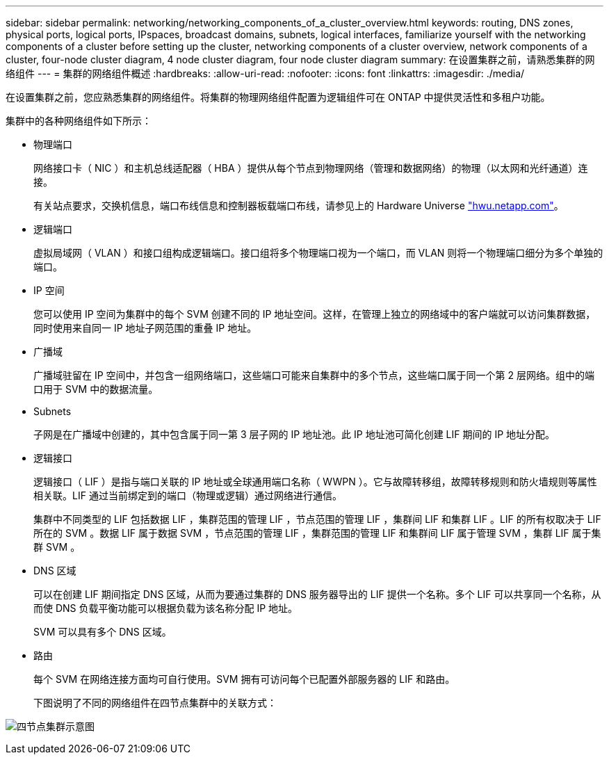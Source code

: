 ---
sidebar: sidebar 
permalink: networking/networking_components_of_a_cluster_overview.html 
keywords: routing, DNS zones, physical ports, logical ports, IPspaces, broadcast domains, subnets, logical interfaces, familiarize yourself with the networking components of a cluster before setting up the cluster, networking components of a cluster overview, network components of a cluster, four-node cluster diagram, 4 node cluster diagram, four node cluster diagram 
summary: 在设置集群之前，请熟悉集群的网络组件 
---
= 集群的网络组件概述
:hardbreaks:
:allow-uri-read: 
:nofooter: 
:icons: font
:linkattrs: 
:imagesdir: ./media/


[role="lead"]
在设置集群之前，您应熟悉集群的网络组件。将集群的物理网络组件配置为逻辑组件可在 ONTAP 中提供灵活性和多租户功能。

集群中的各种网络组件如下所示：

* 物理端口
+
网络接口卡（ NIC ）和主机总线适配器（ HBA ）提供从每个节点到物理网络（管理和数据网络）的物理（以太网和光纤通道）连接。

+
有关站点要求，交换机信息，端口布线信息和控制器板载端口布线，请参见上的 Hardware Universe https://hwu.netapp.com/["hwu.netapp.com"^]。

* 逻辑端口
+
虚拟局域网（ VLAN ）和接口组构成逻辑端口。接口组将多个物理端口视为一个端口，而 VLAN 则将一个物理端口细分为多个单独的端口。

* IP 空间
+
您可以使用 IP 空间为集群中的每个 SVM 创建不同的 IP 地址空间。这样，在管理上独立的网络域中的客户端就可以访问集群数据，同时使用来自同一 IP 地址子网范围的重叠 IP 地址。

* 广播域
+
广播域驻留在 IP 空间中，并包含一组网络端口，这些端口可能来自集群中的多个节点，这些端口属于同一个第 2 层网络。组中的端口用于 SVM 中的数据流量。

* Subnets
+
子网是在广播域中创建的，其中包含属于同一第 3 层子网的 IP 地址池。此 IP 地址池可简化创建 LIF 期间的 IP 地址分配。

* 逻辑接口
+
逻辑接口（ LIF ）是指与端口关联的 IP 地址或全球通用端口名称（ WWPN ）。它与故障转移组，故障转移规则和防火墙规则等属性相关联。LIF 通过当前绑定到的端口（物理或逻辑）通过网络进行通信。

+
集群中不同类型的 LIF 包括数据 LIF ，集群范围的管理 LIF ，节点范围的管理 LIF ，集群间 LIF 和集群 LIF 。LIF 的所有权取决于 LIF 所在的 SVM 。数据 LIF 属于数据 SVM ，节点范围的管理 LIF ，集群范围的管理 LIF 和集群间 LIF 属于管理 SVM ，集群 LIF 属于集群 SVM 。

* DNS 区域
+
可以在创建 LIF 期间指定 DNS 区域，从而为要通过集群的 DNS 服务器导出的 LIF 提供一个名称。多个 LIF 可以共享同一个名称，从而使 DNS 负载平衡功能可以根据负载为该名称分配 IP 地址。

+
SVM 可以具有多个 DNS 区域。

* 路由
+
每个 SVM 在网络连接方面均可自行使用。SVM 拥有可访问每个已配置外部服务器的 LIF 和路由。

+
下图说明了不同的网络组件在四节点集群中的关联方式：



image:ontap_nm_image2.jpeg["四节点集群示意图"]

